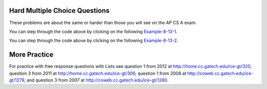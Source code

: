 .. qnum::
   :prefix: 7-11-3-
   :start: 1
   
Hard Multiple Choice Questions
----------------------------------

These problems are about the same or harder than those you will see on the AP CS A exam.

.. mchoice:: qalh_1
   :practice: T
   :answer_a: [5, 3, 1, 6]
   :answer_b: [4, 3, 1, 6]
   :answer_c: [4, 3, 6]
   :answer_d: [5, 3, 6]
   :answer_e: [4, 5, 3, 6]
   :correct: b
   :feedback_a: The remove(1) removes the item at index 1 which will be 5 after the 4 is added at index 0.  
   :feedback_b: The add(6) adds the 6 at the end of the list. The add(0,4) will add 4 at index 0. The remove(1) removes the 5 at index 1. 
   :feedback_c: The remove(1) doesn't remove the 1, it removes the value at index 1.
   :feedback_d: The 5 will be removed with the remove(1).  
   :feedback_e: This would be true if remove(1) removed the item with that value, but it removes the item at that index.

   What is in the list ``nums`` if it initially contained {5, 3, 1} and the following code is executed?
   
   .. code-block:: java
   
      nums.add(6);
      nums.add(0,4);
      nums.remove(1);
      
You can step through the code above by clicking on the following `Example-8-13-1 <http://cscircles.cemc.uwaterloo.ca/java_visualize/#code=import+java.util.*%3B%0Apublic+class+Test+%7B%0A+++public+static+void+main(String%5B%5D+args)+%7B%0A++++++List%3CInteger%3E+nums+%3D+new+ArrayList%3CInteger%3E()%3B%0A++++++nums.add(5)%3B%0A++++++System.out.println(nums)%3B%0A++++++nums.add(3)%3B%0A++++++System.out.println(nums)%3B%0A++++++nums.add(1)%3B%0A++++++System.out.println(nums)%3B%0A++++++nums.add(6)%3B%0A++++++System.out.println(nums)%3B%0A++++++nums.add(0,4)%3B%0A++++++System.out.println(nums)%3B%0A++++++nums.remove(1)%3B%0A++++++System.out.println(nums)%3B%0A+++%7D%0A%7D&mode=display&curInstr=0>`_.
      
.. mchoice:: qalh_2
   :practice: T
   :answer_a: [0, 0, 4, 2, 5, 0, 3, 0]
   :answer_b: [3, 5, 2, 4, 0, 0, 0, 0]
   :answer_c: [0, 0, 0, 0, 4, 2, 5, 3]
   :answer_d: [4, 2, 5, 3]
   :answer_e: [0, 4, 2, 5, 3]
   :correct: e
   :feedback_a: This shows the original values but this code does remove some zeros so this can't be right.
   :feedback_b: This shows all zeros at the end, but this code removes 0's so this can't be right.
   :feedback_c: This shows all zeros at the beginning, but this code removes zeros so this can't be right.
   :feedback_d: This shows all zeros removed. This would be correct if k was only incremented if a value wasn't removed.
   :feedback_e: This code will loop through the array list and if the current value at the current index (k) is 0, it will remove it. When you remove a value from an array list, it moves all values to the right of that down one. So the first 0 will be deleted but the second one will not since k is incremented even if you remove something. You should only increment k if you didn't remove something and then you would remove all 0's from the list.

   Assume that nums has been created as an ArrayList object and initially contains the following Integer values: [0, 0, 4, 2, 5, 0, 3, 0]. What will nums contain as a result of executing the following method numQuest?
   
   .. code-block:: java

     private List<Integer> nums;

     //precondition: nums.size() > 0
     //nums contains Integer objects
     public void numQuest() {
        int k = 0;
        Integer zero = new Integer(0);
        while (k < nums.size()) {
           if (nums.get(k).equals(zero))
              nums.remove(k);
           k++;
        }
     }
     
You can step through the code above by clicking on the following `Example-8-13-2 <http://cscircles.cemc.uwaterloo.ca/java_visualize/#code=import+java.util.*%3B%0Apublic+class+ListWorker+%7B%0A+++%0A+++private+List%3CInteger%3E+nums%3B%0A+++%0A+++public+ListWorker(List%3CInteger%3E+theNums)%0A+++%7B%0A++++++nums+%3D+theNums%3B%0A+++%7D%0A%0A+++//+precondition%3A+nums.size()+%3E+0%3B%0A+++//+nums+contains+Integer+objects%0A+++public+void+numQuest()%0A+++%7B%0A+++++++int+k+%3D+0%3B%0A+++++++Integer+zero+%3D+new+Integer(0)%3B%0A+++++++while+(k+%3C+nums.size())%0A+++++++%7B%0A+++++++++System.out.println(%22List%3A+%22+%2B+nums+%2B+%22+and+k+is+%22+%2B+k)%3B%0A+++++++++if+(nums.get(k).equals(zero))%0A+++++++++++nums.remove(k)%3B%0A+++++++++k%2B%2B%3B%0A+++++++%7D%0A+++%7D%0A+++%0A+++public+static+void+main(String%5B%5D+args)%0A+++%7B%0A++++++List%3CInteger%3E+myList+%3D+new+ArrayList%3CInteger%3E()%3B%0A++++++myList.add(0)%3B%0A++++++myList.add(0)%3B%0A++++++myList.add(4)%3B%0A++++++myList.add(2)%3B%0A++++++myList.add(5)%3B%0A++++++myList.add(0)%3B%0A++++++myList.add(3)%3B%0A++++++ListWorker+lWorker+%3D+new+ListWorker(myList)%3B%0A++++++lWorker.numQuest()%3B%0A++++++System.out.println(myList)%3B+%0A++++++%0A+++%7D%0A+++%0A%7D&mode=display&curInstr=0>`_.

More Practice
---------------

For practice with free response questions with Lists see question 1 from 2012 at http://home.cc.gatech.edu/ice-gt/320, question 3 from 2011 at http://home.cc.gatech.edu/ice-gt/306,  question 1 from 2008 at http://coweb.cc.gatech.edu/ice-gt/1279, and question 3 from 2007 at http://coweb.cc.gatech.edu/ice-gt/1280.

